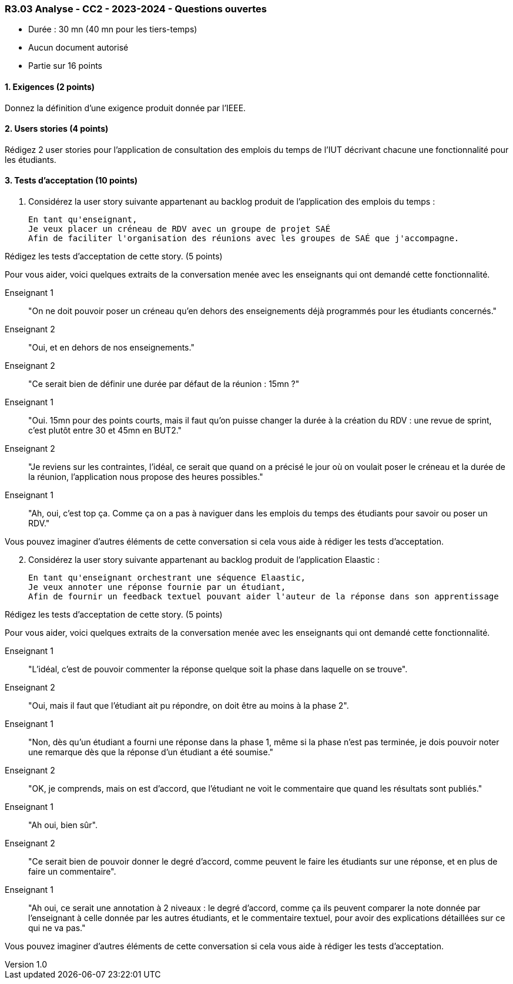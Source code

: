 === R3.03 Analyse - CC2 - 2023-2024 - Questions ouvertes
:author: Franck Silvestre, Mathieu Palosse
:revdate: 11 octobre 2023
:revnumber: 1.0
//:title-page: false
:icons: font
//:sectnums:

* Durée : 30 mn (40 mn pour les tiers-temps)
* Aucun document autorisé
* Partie sur 16 points

==== 1. Exigences (2 points)

Donnez la définition d'une exigence produit donnée par l'IEEE.

==== 2. Users stories (4 points)

Rédigez 2 user stories pour l'application de consultation des emplois du temps de l'IUT décrivant chacune une fonctionnalité pour les étudiants.

==== 3. Tests d'acceptation (10 points)


. Considérez la user story suivante appartenant au backlog produit de l'application des emplois du temps :

    En tant qu'enseignant,
    Je veux placer un créneau de RDV avec un groupe de projet SAÉ
    Afin de faciliter l'organisation des réunions avec les groupes de SAÉ que j'accompagne.

Rédigez les tests d'acceptation de cette story. (5 points)

Pour vous aider, voici quelques extraits de la conversation menée avec les enseignants qui ont demandé cette fonctionnalité.

Enseignant 1:: "On ne doit pouvoir poser un créneau qu'en dehors des enseignements déjà programmés pour les étudiants concernés."
Enseignant 2:: "Oui, et en dehors de nos enseignements."
Enseignant 2:: "Ce serait bien de définir une durée par défaut de la réunion : 15mn ?"
Enseignant 1:: "Oui. 15mn pour des points courts, mais il faut qu'on puisse changer la durée à la création du RDV : une revue de sprint, c'est plutôt entre 30 et 45mn en BUT2."
Enseignant 2:: "Je reviens sur les contraintes, l'idéal, ce serait que quand on a précisé le jour où on voulait poser le créneau et la durée de la réunion, l'application nous propose des heures possibles."
Enseignant 1:: "Ah, oui, c'est top ça. Comme ça on a pas à naviguer dans les emplois du temps des étudiants pour savoir ou poser un RDV."

Vous pouvez imaginer d'autres éléments de cette conversation si cela vous aide à rédiger les tests d'acceptation.

[start=2]
. Considérez la user story suivante appartenant au backlog produit de l'application Elaastic :

    En tant qu'enseignant orchestrant une séquence Elaastic,
    Je veux annoter une réponse fournie par un étudiant,
    Afin de fournir un feedback textuel pouvant aider l'auteur de la réponse dans son apprentissage

Rédigez les tests d'acceptation de cette story. (5 points)

Pour vous aider, voici quelques extraits de la conversation menée avec les enseignants qui ont demandé cette fonctionnalité.

Enseignant 1:: "L'idéal, c'est de pouvoir commenter la réponse quelque soit la phase dans laquelle on se trouve".
Enseignant 2:: "Oui, mais il faut que l'étudiant ait pu répondre, on doit être au moins à la phase 2".
Enseignant 1:: "Non, dès qu'un étudiant a fourni une réponse dans la phase 1, même si la phase n'est pas terminée, je dois pouvoir noter une remarque dès que la réponse d'un étudiant a été soumise."
Enseignant 2:: "OK, je comprends, mais on est d'accord, que l'étudiant ne voit le commentaire que quand les résultats sont publiés."
Enseignant 1:: "Ah oui, bien sûr".
Enseignant 2:: "Ce serait bien de pouvoir donner le degré d'accord, comme peuvent le faire les étudiants sur une réponse, et en plus de faire un commentaire".
Enseignant 1:: "Ah oui, ce serait une annotation à 2 niveaux : le degré d'accord, comme ça ils peuvent comparer la note donnée par l'enseignant à celle donnée par les autres étudiants, et le commentaire textuel, pour avoir des explications détaillées sur ce qui ne va pas."

Vous pouvez imaginer d'autres éléments de cette conversation si cela vous aide à rédiger les tests d'acceptation.